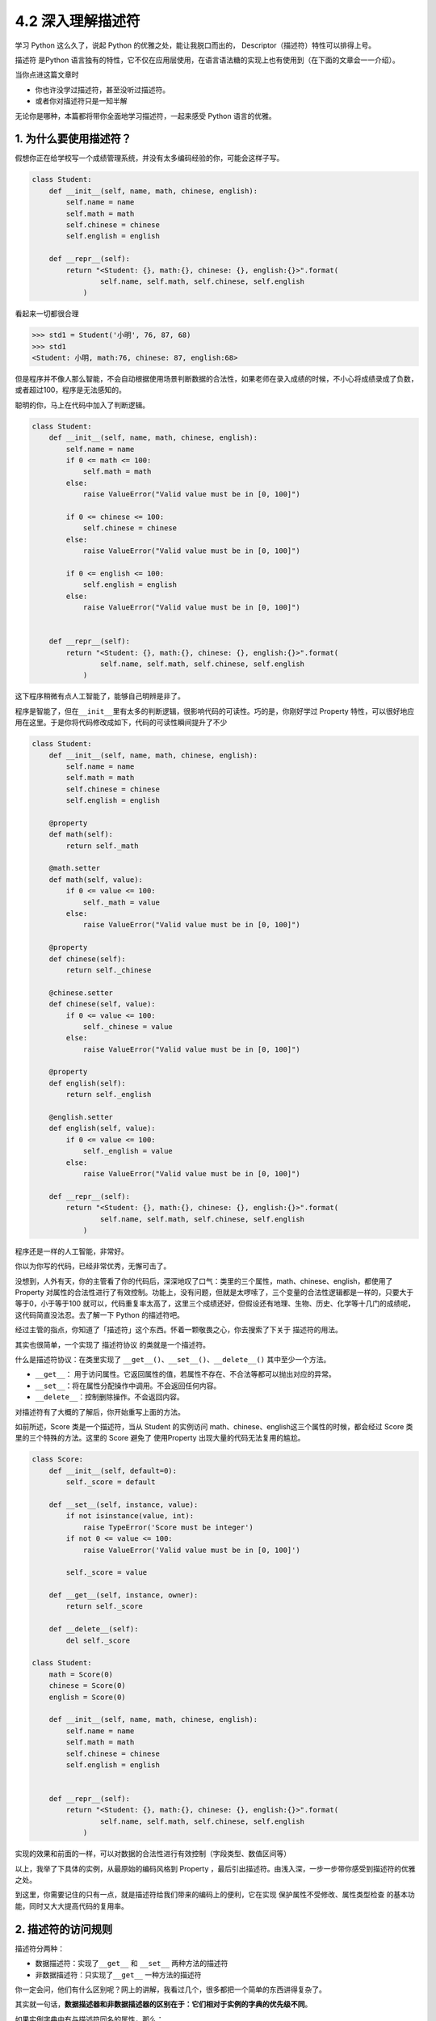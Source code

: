 4.2 深入理解描述符
==================

|image0|

学习 Python 这么久了，说起 Python 的优雅之处，能让我脱口而出的，
Descriptor（描述符）特性可以排得上号。

描述符 是Python
语言独有的特性，它不仅在应用层使用，在语言语法糖的实现上也有使用到（在下面的文章会一一介绍）。

当你点进这篇文章时

-  你也许没学过描述符，甚至没听过描述符。
-  或者你对描述符只是一知半解

无论你是哪种，本篇都将带你全面地学习描述符，一起来感受 Python
语言的优雅。

1. 为什么要使用描述符？
-----------------------

假想你正在给学校写一个成绩管理系统，并没有太多编码经验的你，可能会这样子写。

.. code:: python

   class Student:
       def __init__(self, name, math, chinese, english):
           self.name = name
           self.math = math
           self.chinese = chinese
           self.english = english

       def __repr__(self):
           return "<Student: {}, math:{}, chinese: {}, english:{}>".format(
                   self.name, self.math, self.chinese, self.english
               )

看起来一切都很合理

.. code:: python

   >>> std1 = Student('小明', 76, 87, 68)
   >>> std1
   <Student: 小明, math:76, chinese: 87, english:68>

但是程序并不像人那么智能，不会自动根据使用场景判断数据的合法性，如果老师在录入成绩的时候，不小心将成绩录成了负数，或者超过100，程序是无法感知的。

聪明的你，马上在代码中加入了判断逻辑。

.. code:: python

   class Student:
       def __init__(self, name, math, chinese, english):
           self.name = name
           if 0 <= math <= 100:
               self.math = math
           else:
               raise ValueError("Valid value must be in [0, 100]")
           
           if 0 <= chinese <= 100:
               self.chinese = chinese
           else:
               raise ValueError("Valid value must be in [0, 100]")
         
           if 0 <= english <= 100:
               self.english = english
           else:
               raise ValueError("Valid value must be in [0, 100]")
           

       def __repr__(self):
           return "<Student: {}, math:{}, chinese: {}, english:{}>".format(
                   self.name, self.math, self.chinese, self.english
               )

这下程序稍微有点人工智能了，能够自己明辨是非了。

|image1|

程序是智能了，但在\ ``__init__``\ 里有太多的判断逻辑，很影响代码的可读性。巧的是，你刚好学过
Property
特性，可以很好地应用在这里。于是你将代码修改成如下，代码的可读性瞬间提升了不少

.. code:: python

   class Student:
       def __init__(self, name, math, chinese, english):
           self.name = name
           self.math = math
           self.chinese = chinese
           self.english = english

       @property
       def math(self):
           return self._math

       @math.setter
       def math(self, value):
           if 0 <= value <= 100:
               self._math = value
           else:
               raise ValueError("Valid value must be in [0, 100]")

       @property
       def chinese(self):
           return self._chinese

       @chinese.setter
       def chinese(self, value):
           if 0 <= value <= 100:
               self._chinese = value
           else:
               raise ValueError("Valid value must be in [0, 100]")

       @property
       def english(self):
           return self._english

       @english.setter
       def english(self, value):
           if 0 <= value <= 100:
               self._english = value
           else:
               raise ValueError("Valid value must be in [0, 100]")

       def __repr__(self):
           return "<Student: {}, math:{}, chinese: {}, english:{}>".format(
                   self.name, self.math, self.chinese, self.english
               )

程序还是一样的人工智能，非常好。

|image2|

你以为你写的代码，已经非常优秀，无懈可击了。

没想到，人外有天，你的主管看了你的代码后，深深地叹了口气：类里的三个属性，math、chinese、english，都使用了
Property
对属性的合法性进行了有效控制。功能上，没有问题，但就是太啰嗦了，三个变量的合法性逻辑都是一样的，只要大于等于0，小于等于100
就可以，代码重复率太高了，这里三个成绩还好，但假设还有地理、生物、历史、化学等十几门的成绩呢，这代码简直没法忍。去了解一下
Python 的描述符吧。

经过主管的指点，你知道了「描述符」这个东西。怀着一颗敬畏之心，你去搜索了下关于
描述符的用法。

其实也很简单，一个实现了 ``描述符协议`` 的类就是一个描述符。

什么是描述符协议：在类里实现了
``__get__()``\ 、\ ``__set__()``\ 、\ ``__delete__()``
其中至少一个方法。

-  ``__get__``\ ：
   用于访问属性。它返回属性的值，若属性不存在、不合法等都可以抛出对应的异常。
-  ``__set__``\ ：将在属性分配操作中调用。不会返回任何内容。
-  ``__delete__``\ ：控制删除操作。不会返回内容。

对描述符有了大概的了解后，你开始重写上面的方法。

如前所述，Score 类是一个描述符，当从 Student 的实例访问
math、chinese、english这三个属性的时候，都会经过 Score
类里的三个特殊的方法。这里的 Score 避免了 使用Property
出现大量的代码无法复用的尴尬。

.. code:: python

   class Score:
       def __init__(self, default=0):
           self._score = default

       def __set__(self, instance, value):
           if not isinstance(value, int):
               raise TypeError('Score must be integer')
           if not 0 <= value <= 100:
               raise ValueError('Valid value must be in [0, 100]')

           self._score = value

       def __get__(self, instance, owner):
           return self._score

       def __delete__(self):
           del self._score
           
   class Student:
       math = Score(0)
       chinese = Score(0)
       english = Score(0)

       def __init__(self, name, math, chinese, english):
           self.name = name
           self.math = math
           self.chinese = chinese
           self.english = english


       def __repr__(self):
           return "<Student: {}, math:{}, chinese: {}, english:{}>".format(
                   self.name, self.math, self.chinese, self.english
               )

实现的效果和前面的一样，可以对数据的合法性进行有效控制（字段类型、数值区间等）

|image3|

以上，我举了下具体的实例，从最原始的编码风格到 Property
，最后引出描述符。由浅入深，一步一步带你感受到描述符的优雅之处。

到这里，你需要记住的只有一点，就是描述符给我们带来的编码上的便利，它在实现
``保护属性不受修改``\ 、\ ``属性类型检查``
的基本功能，同时又大大提高代码的复用率。

2. 描述符的访问规则
-------------------

描述符分两种：

-  数据描述符：实现了\ ``__get__`` 和 ``__set__`` 两种方法的描述符
-  非数据描述符：只实现了\ ``__get__`` 一种方法的描述符

你一定会问，他们有什么区别呢？网上的讲解，我看过几个，很多都把一个简单的东西讲得复杂了。

其实就一句话，\ **数据描述器和非数据描述器的区别在于：它们相对于实例的字典的优先级不同**\ 。

如果实例字典中有与描述符同名的属性，那么：

-  描述符是数据描述符的话，优先使用数据描述符
-  描述符是非数据描述符的话，优先使用字典中的属性。

这边还是以上节的成绩管理的例子来说明，方便你理解。

.. code:: python

   # 数据描述符
   class DataDes:
       def __init__(self, default=0):
           self._score = default

       def __set__(self, instance, value):
           self._score = value

       def __get__(self, instance, owner):
           print("访问数据描述符里的 __get__")
           return self._score

   # 非数据描述符
   class NoDataDes:
       def __init__(self, default=0):
           self._score = default

       def __get__(self, instance, owner):
           print("访问非数据描述符里的 __get__")
           return self._score


   class Student:
       math = DataDes(0)
       chinese = NoDataDes(0)

       def __init__(self, name, math, chinese):
           self.name = name
           self.math = math
           self.chinese = chinese
           
       def __getattribute__(self, item):
           print("调用 __getattribute__")
           return super(Student, self).__getattribute__(item)
        
       def __repr__(self):
           return "<Student: {}, math:{}, chinese: {},>".format(
                   self.name, self.math, self.chinese)

需要注意的是，math 是数据描述符，而 chinese
是非数据描述符。从下面的验证中，可以看出，当实例属性和数据描述符同名时，会优先访问数据描述符（如下面的math），而当实例属性和非数据描述符同名时，会优先访问实例属性（\ ``__getattribute__``\ ）

.. code:: python

   >>> std = Student('xm', 88, 99)
   >>> 
   >>> std.math
   调用 __getattribute__
   访问数据描述符里的 __get__
   88
   >>> std.chinese
   调用 __getattribute__
   99

讲完了数据描述符和非数据描述符，我们还需要了解的对象属性的查找规律。

当我们对一个实例属性进行访问时，Python 会按 ``obj.__dict__`` →
``type(obj).__dict__`` → ``type(obj)的父类.__dict__``
顺序进行查找，如果查找到目标属性并发现是一个描述符，Python
会调用描述符协议来改变默认的控制行为。

3. 基于描述符如何实现property
-----------------------------

经过上面的讲解，我们已经知道如何定义描述符，且明白了描述符是如何工作的。

正常人所见过的描述符的用法就是上面提到的那些，我想说的是那只是描述符协议最常见的应用之一，或许你还不知道，其实有很多
Python 的特性的底层实现机制都是基于 ``描述符协议``
的，比如我们熟悉的\ ``@property`` 、\ ``@classmethod``
、\ ``@staticmethod`` 和 ``super`` 等。

先来说说 ``property`` 吧。

有了前面的基础，我们知道了 property
的基本用法。这里我直接切入主题，从第一篇的例子里精简了一下。

.. code:: python

   class Student:
       def __init__(self, name):
           self.name = name

       @property
       def math(self):
           return self._math

       @math.setter
       def math(self, value):
           if 0 <= value <= 100:
               self._math = value
           else:
               raise ValueError("Valid value must be in [0, 100]")

不妨再简单回顾一下它的用法，通过property装饰的函数，如例子中的 math
会变成 Student 实例的属性。而对 math 属性赋值会进入 使用 ``math.setter``
装饰函数的逻辑代码块。

为什么说 property 底层是基于描述符协议的呢？通过 PyCharm 点击进入
property
的源码，很可惜，只是一份类似文档一样的伪源码，并没有其具体的实现逻辑。

不过，从这份伪源码的魔法函数结构组成，可以大体知道其实现逻辑。

这里我自己通过模仿其函数结构，结合「描述符协议」来自己实现类
``property`` 特性。

代码如下：

.. code:: python

   class TestProperty(object):

       def __init__(self, fget=None, fset=None, fdel=None, doc=None):
           self.fget = fget
           self.fset = fset
           self.fdel = fdel
           self.__doc__ = doc

       def __get__(self, obj, objtype=None):
           print("in __get__")
           if obj is None:
               return self
           if self.fget is None:
               raise AttributeError
           return self.fget(obj)

       def __set__(self, obj, value):
           print("in __set__")
           if self.fset is None:
               raise AttributeError
           self.fset(obj, value)

       def __delete__(self, obj):
           print("in __delete__")
           if self.fdel is None:
               raise AttributeError
           self.fdel(obj)


       def getter(self, fget):
           print("in getter")
           return type(self)(fget, self.fset, self.fdel, self.__doc__)

       def setter(self, fset):
           print("in setter")
           return type(self)(self.fget, fset, self.fdel, self.__doc__)

       def deleter(self, fdel):
           print("in deleter")
           return type(self)(self.fget, self.fset, fdel, self.__doc__)

然后 Student 类，我们也相应改成如下

.. code:: python

   class Student:
       def __init__(self, name):
           self.name = name

       # 其实只有这里改变
       @TestProperty
       def math(self):
           return self._math

       @math.setter
       def math(self, value):
           if 0 <= value <= 100:
               self._math = value
           else:
               raise ValueError("Valid value must be in [0, 100]")

为了尽量让你少产生一点疑惑，我这里做两点说明：

1. 使用\ ``TestProperty``\ 装饰后，\ ``math``
   不再是一个函数，而是\ ``TestProperty``
   类的一个实例。所以第二个math函数可以使用 ``math.setter``
   来装饰，本质是调用\ ``TestProperty.setter`` 来产生一个新的
   ``TestProperty`` 实例赋值给第二个\ ``math``\ 。

2. 第一个 ``math`` 和第二个 ``math`` 是两个不同 ``TestProperty``
   实例。但他们都属于同一个描述符类（TestProperty），当对 math
   赋值时，就会进入 ``TestProperty.__set__``\ ，当对math
   进行取值里，就会进入
   ``TestProperty.__get__``\ 。仔细一看，其实最终访问的还是Student实例的
   ``_math`` 属性。

说了这么多，还是运行一下，更加直观一点。

.. code:: python

   # 运行后，会直接打印这一行，这是在实例化 TestProperty 并赋值给第二个math
   in setter
   >>>
   >>> s1.math = 90
   in __set__
   >>> s1.math
   in __get__
   90

对于以上理解 ``property``
的运行原理有困难的同学，请务必参照我上面写的两点说明。如有其他疑问，可以加微信与我进行探讨。

4. 基于描述符如何实现staticmethod
---------------------------------

说完了 ``property`` ，这里再来讲讲 ``@classmethod`` 和 ``@staticmethod``
的实现原理。

我这里定义了一个类，用了两种方式来实现静态方法。

.. code:: python

   class Test:
       @staticmethod
       def myfunc():
           print("hello")

   # 上下两种写法等价

   class Test:
       def myfunc():
           print("hello")
       # 重点：这就是描述符的体现
       myfunc = staticmethod(myfunc)

这两种写法是等价的，就好像在 ``property``
一样，其实以下两种写法也是等价的。

.. code:: python

   @TestProperty
   def math(self):
       return self._math
     
   math = TestProperty(fget=math)

话题还是转回到 ``staticmethod`` 这边来吧。

由上面的注释，可以看出 ``staticmethod``
其实就相当于一个描述符类，而\ ``myfunc`` 在此刻变成了一个描述符。关于
``staticmethod`` 的实现，你可以参照下面这段我自己写的代码，加以理解。

|image4|

调用这个方法可以知道，每调用一次，它都会经过描述符类的 ``__get__`` 。

.. code:: python

   >>> Test.myfunc()
   in staticmethod __get__
   hello
   >>> Test().myfunc()
   in staticmethod __get__
   hello

5. 基于描述符如何实现classmethod
--------------------------------

同样的 ``classmethod`` 也是一样。

.. code:: python

   class classmethod(object):
       def __init__(self, f):
           self.f = f

       def __get__(self, instance, owner=None):
           print("in classmethod __get__")
           
           def newfunc(*args):
               return self.f(owner, *args)
           return newfunc

   class Test:
       def myfunc(cls):
           print("hello")
           
       # 重点：这就是描述符的体现
       myfunc = classmethod(myfunc)

验证结果如下

.. code:: python

   >>> Test.myfunc()
   in classmethod __get__
   hello
   >>> Test().myfunc()
   in classmethod __get__
   hello

讲完了 ``property``\ 、\ ``staticmethod``\ 和\ ``classmethod`` 与
描述符的关系。我想你应该对描述符在 Python 中的应用有了更深的理解。对于
super 的实现原理，就交由你来自己完成。

6. 所有实例共享描述符
---------------------

通过以上内容的学习，你是不是觉得自己已经对描述符足够了解了呢？

可在这里，我想说以上的描述符代码都有问题。

问题在哪里呢？请看下面这个例子。

.. code:: python

   class Score:
       def __init__(self, default=0):
           self._value = default

       def __get__(self, instance, owner):
           return self._value

       def __set__(self, instance, value):
           if 0 <= value <= 100:
               self._value = value
           else:
               raise ValueError


   class Student:
       math = Score(0)
       chinese = Score(0)
       english = Score(0)

       def __repr__(self):
           return "<Student math:{}, chinese:{}, english:{}>".format(self.math, self.chinese, self.english)

Student
里没有像前面那样写了构造函数，但是关键不在这儿，没写只是因为没必要写。

然后来看一下会出现什么样的问题呢

.. code:: python

   >>> std1 = Student()
   >>> std1
   <Student math:0, chinese:0, english:0>
   >>> std1.math = 85
   >>> std1
   <Student math:85, chinese:0, english:0>
   >>> std2 = Student()
   >>> std2 # std2 居然共享了std1 的属性值
   <Student math:85, chinese:0, english:0>
   >>> std2.math = 100
   >>> std1 # std2 也会改变std1 的属性值
   <Student math:100, chinese:0, english:0>

从结果上来看，std2 居然共享了 std1
的属性值，只要其中一个实例的变量发生改变，另一个实例的变量也会跟着改变。

探其根因，是由于此时 math，chinese，english 三个全部是类变量，导致 std2
和 std1 在访问 math，chinese，english 这三个变量时，其实都是访问类变量。

问题是不是来了？小明和小强的分数怎么可能是绑定的呢？这很明显与实际业务不符。

使用描述符给我们制造了便利，却无形中给我们带来了麻烦，难道这也是描述符的特性吗？

描述符是个很好用的特性，会出现这个问题，是由于我们之前写的描述符代码都是错误的。

描述符的机制，在我看来，只是抢占了访问顺序，而具体的逻辑却要因地制宜，视情况而定。

如果要把 math，chinese，english
这三个变量变成实例之间相互隔离的属性，应该这么写。

.. code:: python

   class Score:
       def __init__(self, subject):
           self.name = subject

       def __get__(self, instance, owner):
           return instance.__dict__[self.name]

       def __set__(self, instance, value):
           if 0 <= value <= 100:
               instance.__dict__[self.name] = value
           else:
               raise ValueError


   class Student:
       math = Score("math")
       chinese = Score("chinese")
       english = Score("english")

       def __init__(self, math, chinese, english):
           self.math = math
           self.chinese = chinese
           self.english = english

       def __repr__(self):
           return "<Student math:{}, chinese:{}, english:{}>".format(self.math, self.chinese, self.english)

引导程序逻辑进入描述符之后，不管你是获取属性，还是设置属性，都是直接作用于
instance 的。

|image5|

这段代码，你可以仔细和前面的对比一下。

不难看出：

-  之前的错误代码，更像是把描述符当做了存储节点。
-  之后的正确代码，则是把描述符直接当做代理，本身不存储值。

以上便是我对描述符的全部分享，希望能对你有所帮助。

|image6|

.. |image0| image:: http://image.iswbm.com/20200804124133.png
.. |image1| image:: http://image.iswbm.com/20190425221322.png
.. |image2| image:: http://image.iswbm.com/20190425221322.png
.. |image3| image:: http://image.iswbm.com/20190425221233.png
.. |image4| image:: http://image.iswbm.com/20190519001930.png
.. |image5| image:: http://image.iswbm.com/20200812085823.png
.. |image6| image:: http://image.iswbm.com/20200607174235.png

